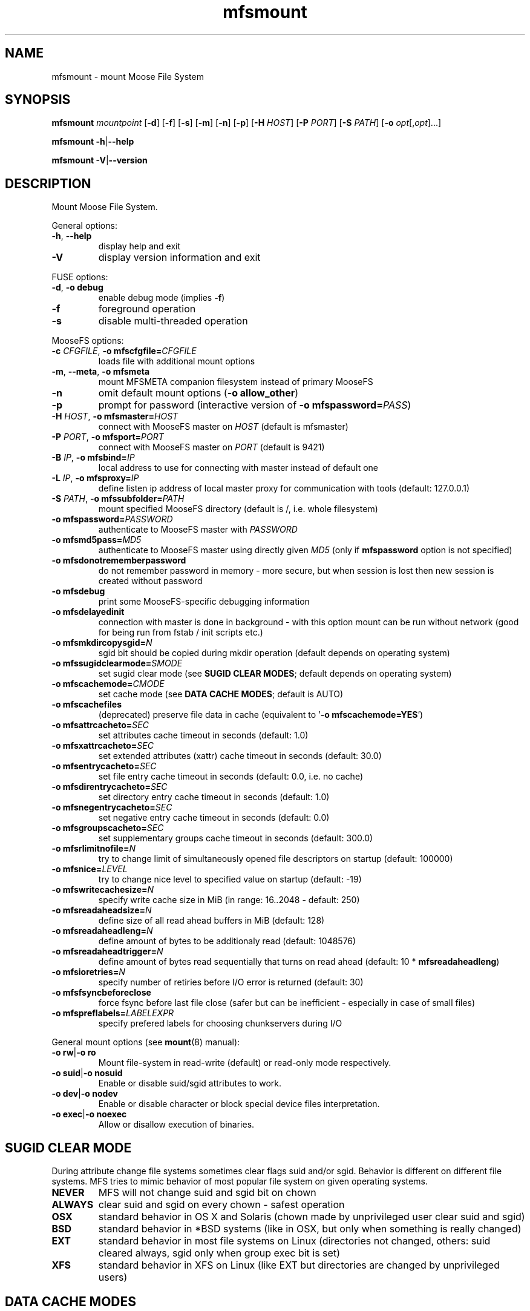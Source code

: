 .TH mfsmount "8" "December 2015" "MooseFS 3.0.64-1" "This is part of MooseFS"
.SH NAME
mfsmount \- mount Moose File System
.SH SYNOPSIS
.B mfsmount
\fImountpoint\fP
[\fB\-d\fP]
[\fB\-f\fP]
[\fB\-s\fP]
[\fB\-m\fP]
[\fB\-n\fP]
[\fB\-p\fP]
[\fB\-H\fP \fIHOST\fP]
[\fB\-P\fP \fIPORT\fP]
[\fB\-S\fP \fIPATH\fP]
[\fB\-o\fP \fIopt\fP[,\fIopt\fP]...]
.PP
.B mfsmount
\fB\-h\fP|\fB\-\-help\fP
.PP
.B mfsmount
\fB\-V\fP|\fB\-\-version\fP
.SH DESCRIPTION
.PP
Mount Moose File System.
.PP
General options:
.TP
\fB\-h\fP, \fB\-\-help
display help and exit
.TP
\fB\-V\fP
display version information and exit
.PP
FUSE options:
.TP
\fB\-d\fP, \fB-o debug\fP
enable debug mode (implies \fB\-f\fP)
.TP
\fB\-f\fP
foreground operation
.TP
\fB\-s\fP
disable multi-threaded operation
.PP
MooseFS options:
.TP
\fB\-c\fP \fICFGFILE\fP, \fB\-o mfscfgfile=\fP\fICFGFILE\fP
loads file with additional mount options
.TP
\fB\-m\fP, \fB\-\-meta\fP, \fB\-o mfsmeta\fP
mount MFSMETA companion filesystem instead of primary MooseFS
.TP
\fB\-n\fP
omit default mount options (\fB-o allow_other\fP)
.TP
\fB\-p\fP
prompt for password (interactive version of \fB\-o mfspassword=\fP\fIPASS\fP)
.TP
\fB\-H\fP \fIHOST\fP, \fB\-o mfsmaster=\fP\fIHOST\fP
connect with MooseFS master on \fIHOST\fP (default is mfsmaster)
.TP
\fB\-P\fP \fIPORT\fP, \fB\-o mfsport=\fP\fIPORT\fP
connect with MooseFS master on \fIPORT\fP (default is 9421)
.TP
\fB\-B\fP \fIIP\fP, \fB\-o mfsbind=\fP\fIIP\fP
local address to use for connecting with master instead of default one
.TP
\fB\-L\fP \fIIP\fP, \fB\-o mfsproxy=\fP\fIIP\fP
define listen ip address of local master proxy for communication with tools (default: 127.0.0.1)
.TP
\fB\-S\fP \fIPATH\fP, \fB-o mfssubfolder=\fP\fIPATH\fP
mount specified MooseFS directory (default is /, i.e. whole filesystem)
.TP
\fB\-o mfspassword=\fP\fIPASSWORD\fP
authenticate to MooseFS master with \fIPASSWORD\fP
.TP
\fB\-o mfsmd5pass=\fP\fIMD5\fP
authenticate to MooseFS master using directly given \fIMD5\fP (only if
\fBmfspassword\fP option is not specified)
.TP
\fB\-o mfsdonotrememberpassword\fP
do not remember password in memory - more secure, but when session is lost then new session is created without password
.TP
\fB\-o mfsdebug\fP
print some MooseFS-specific debugging information
.TP
\fB\-o mfsdelayedinit\fP
connection with master is done in background - with this option mount can be run without network (good for being run from fstab / init scripts etc.)
.TP
\fB\-o mfsmkdircopysgid=\fP\fIN\fP
sgid bit should be copied during mkdir operation (default depends on operating system)
.TP
\fB\-o mfssugidclearmode=\fP\fISMODE\fP
set sugid clear mode (see \fBSUGID CLEAR MODES\fP; default depends on operating system)
.TP
\fB\-o mfscachemode=\fP\fICMODE\fP
set cache mode (see \fBDATA CACHE MODES\fP; default is AUTO)
.TP
\fB\-o mfscachefiles\fP
(deprecated) preserve file data in cache (equivalent to '\fB\-o mfscachemode=YES\fP')
.TP
\fB\-o mfsattrcacheto=\fP\fISEC\fP
set attributes cache timeout in seconds (default: 1.0)
.TP
\fB\-o mfsxattrcacheto=\fP\fISEC\fP
set extended attributes (xattr) cache timeout in seconds (default: 30.0)
.TP
\fB\-o mfsentrycacheto=\fP\fISEC\fP
set file entry cache timeout in seconds (default: 0.0, i.e. no cache)
.TP
\fB\-o mfsdirentrycacheto=\fP\fISEC\fP
set directory entry cache timeout in seconds (default: 1.0)
.TP
\fB\-o mfsnegentrycacheto=\fP\fISEC\fP
set negative entry cache timeout in seconds (default: 0.0)
.TP
\fB\-o mfsgroupscacheto=\fP\fISEC\fP
set supplementary groups cache timeout in seconds (default: 300.0)
.TP
\fB\-o mfsrlimitnofile=\fP\fIN\fP
try to change limit of simultaneously opened file descriptors on startup
(default: 100000)
.TP
\fB\-o mfsnice=\fP\fILEVEL\fP
try to change nice level to specified value on startup (default: -19)
.TP
\fB\-o mfswritecachesize=\fP\fIN\fP
specify write cache size in MiB (in range: 16..2048 - default: 250)
.TP
\fB\-o mfsreadaheadsize=\fP\fIN\fP
define size of all read ahead buffers in MiB (default: 128)
.TP
\fB\-o mfsreadaheadleng=\fP\fIN\fP
define amount of bytes to be additionaly read (default: 1048576)
.TP
\fB\-o mfsreadaheadtrigger=\fP\fIN\fP
define amount of bytes read sequentially that turns on read ahead (default: 10 * \fBmfsreadaheadleng\fP)
.TP
\fB\-o mfsioretries=\fP\fIN\fP
specify number of retiries before I/O error is returned (default: 30)
.TP
\fB\-o mfsfsyncbeforeclose\fP
force fsync before last file close (safer but can be inefficient - especially in case of small files)
.TP
\fB\-o mfspreflabels=\fP\fILABELEXPR\fP
specify prefered labels for choosing chunkservers during I/O
.PP
General mount options (see \fBmount\fP\|(8) manual):
.TP
\fB\-o rw\fP|\fB-o ro\fP
Mount file-system in read-write (default) or read-only mode respectively.
.TP
\fB\-o suid\fP|\fB-o nosuid\fP
Enable or disable suid/sgid attributes to work.
.TP
\fB\-o dev\fP|\fB-o nodev\fP
Enable or disable character or block special device files interpretation.
.TP
\fB\-o exec\fP|\fB-o noexec\fP
Allow or disallow execution of binaries.
.SH SUGID CLEAR MODE
During attribute change file systems sometimes clear flags suid and/or sgid.
Behavior is different on different file systems.
MFS tries to mimic behavior of most popular file system on given operating systems.
.TP
\fBNEVER\fP
MFS will not change suid and sgid bit on chown
.TP
\fBALWAYS\fP
clear suid and sgid on every chown - safest operation
.TP
\fBOSX\fP
standard behavior in OS X and Solaris (chown made by unprivileged user clear suid and sgid)
.TP
\fBBSD\fP
standard behavior in *BSD systems (like in OSX, but only when something is really changed)
.TP
\fBEXT\fP
standard behavior in most file systems on Linux (directories not changed, others: suid cleared always, sgid only when group exec bit is set)
.TP
\fBXFS\fP
standard behavior in XFS on Linux (like EXT but directories are changed by unprivileged users)
.SH DATA CACHE MODES
There are four cache modes: \fBDIRECT\fP, \fBNO\fP, \fBYES\fP and \fBAUTO\fP. Default option
is \fBAUTO\fP and you shuldn't change it unless you really know what you are
doing. In \fBAUTO\fP mode data cache is managed automatically by mfsmaster.
.TP
\fBDIRECT\fP
forces direct io (bypasses cache)
.TP
\fBNO\fP,\fBNONE\fP or \fBNEVER\fP
never allow files data to be kept in cache (safest but can reduce efficiency)
.TP
\fBYES\fP or \fBALWAYS\fP
always allow files data to be kept in cache (dangerous)
.TP
\fBAUTO\fP
file cache is managed by mfsmaster automatically (should be very safe and efficient)
.SH LABEL EXPRESSIONS
\fBLABELEXPR\fP grammar:
.TP 11
\fILABELEXPR\fP
-> \fIS\fP \fB;\fP \fILABELEXPR\fP | \fIS\fP
.TP
\fIS\fP
-> \fIS\fP \fB+\fP \fIM\fP | \fIM\fP
.TP
\fIM\fP
-> \fIM\fP \fIL\fP | \fIL\fP
.TP
\fIL\fP
-> \fBa\fP .. \fBz\fP | \fBA\fP .. \fBZ\fP | \fB(\fP \fIS\fP \fB)\fP | \fB[\fP \fIS\fP \fB]\fP
.PP
Subexpressions should be placed in priority order. Up to nine subexpressions (priorities) can be specified.
.SH "REPORTING BUGS"
Report bugs to <bugs@moosefs.com>.
.SH COPYRIGHT
Copyright (C) 2015 Jakub Kruszona-Zawadzki, Core Technology Sp. z o.o.

This file is part of MooseFS.

MooseFS is free software; you can redistribute it and/or modify
it under the terms of the GNU General Public License as published by
the Free Software Foundation, version 2 (only).

MooseFS is distributed in the hope that it will be useful,
but WITHOUT ANY WARRANTY; without even the implied warranty of
MERCHANTABILITY or FITNESS FOR A PARTICULAR PURPOSE. See the
GNU General Public License for more details.

You should have received a copy of the GNU General Public License
along with MooseFS; if not, write to the Free Software
Foundation, Inc., 59 Temple Place, Suite 330, Boston, MA  02111-1307  USA
or visit http://www.gnu.org/licenses/gpl-2.0.html
.SH "SEE ALSO"
.BR mfsmaster (8),
.BR mfstools (1),
.BR mount (8)
